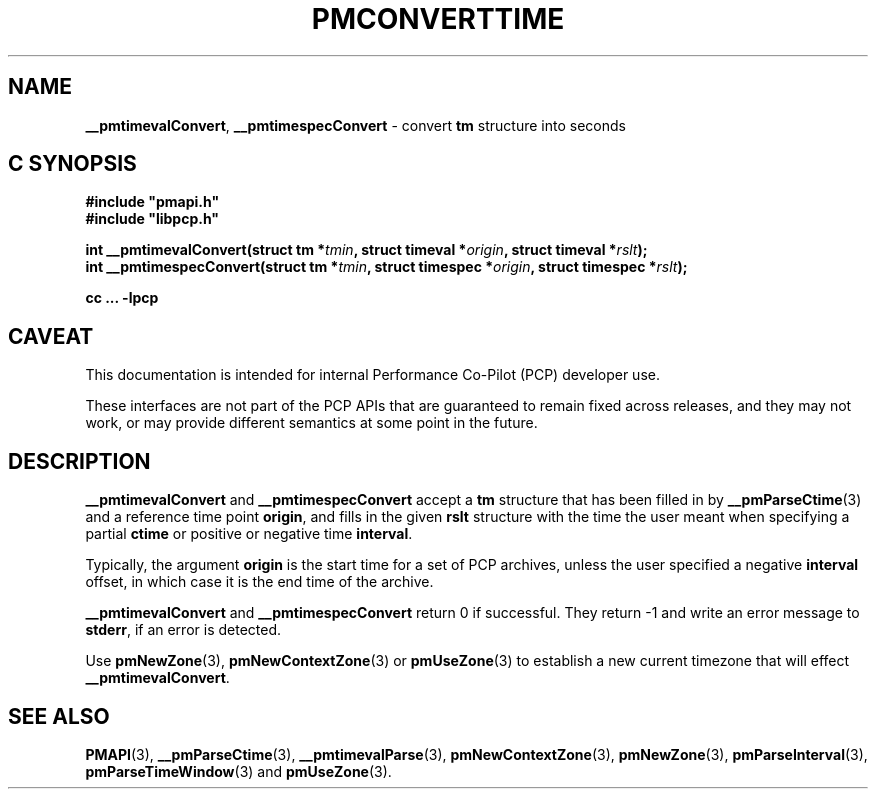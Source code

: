 '\"macro stdmacro
.\"
.\" Copyright (c) 2016 Red Hat.
.\" Copyright (c) 2000-2004 Silicon Graphics, Inc.  All Rights Reserved.
.\"
.\" This program is free software; you can redistribute it and/or modify it
.\" under the terms of the GNU General Public License as published by the
.\" Free Software Foundation; either version 2 of the License, or (at your
.\" option) any later version.
.\"
.\" This program is distributed in the hope that it will be useful, but
.\" WITHOUT ANY WARRANTY; without even the implied warranty of MERCHANTABILITY
.\" or FITNESS FOR A PARTICULAR PURPOSE.  See the GNU General Public License
.\" for more details.
.\"
.\"
.TH PMCONVERTTIME 3 "PCP" "Performance Co-Pilot"
.SH NAME
\f3__pmtimevalConvert\f1,
\f3__pmtimespecConvert\f1 \- convert \fBtm\fR structure into seconds
.SH "C SYNOPSIS"
.ft 3
.ad l
.hy 0
#include "pmapi.h"
.br
#include "libpcp.h"
.sp
int __pmtimevalConvert(struct tm *\fItmin\fP,
'in +\w'int __pmtimevalConvert('u
struct\ timeval\ *\fIorigin\fP,
struct\ timeval\ *\fIrslt\fP);
.in
.br
int __pmtimespecConvert(struct tm *\fItmin\fP,
'in +\w'int __pmtimespecConvert('u
struct\ timespec\ *\fIorigin\fP,
struct\ timespec\ *\fIrslt\fP);
.in
.sp
cc ... \-lpcp
.hy
.ad
.ft 1
.SH CAVEAT
This documentation is intended for internal Performance Co-Pilot
(PCP) developer use.
.PP
These interfaces are not part of the PCP APIs that are guaranteed to
remain fixed across releases, and they may not work, or may provide
different semantics at some point in the future.
.SH DESCRIPTION
.B __pmtimevalConvert
and
.B __pmtimespecConvert
accept a
.B tm
structure that has been filled in by
.BR __pmParseCtime (3)
and a reference time point
.BR origin ,
and fills in the given
.B rslt
structure with the time the user meant when specifying a partial
.B ctime
or positive or negative time
.BR interval .
.PP
Typically, the argument
.B origin
is the start time for a set of PCP archives, unless the user specified
a negative
.B interval
offset, in which case it is the end
time of the archive.
.PP
.B __pmtimevalConvert
and
.B __pmtimespecConvert
return 0 if successful.
They return \-1 and write an error message to
.BR stderr ,
if an error is detected.
.PP
Use
.BR pmNewZone (3),
.BR pmNewContextZone (3)
or
.BR pmUseZone (3)
to establish a new current timezone that will effect
.BR __pmtimevalConvert .
.SH SEE ALSO
.BR PMAPI (3),
.BR __pmParseCtime (3),
.BR __pmtimevalParse (3),
.BR pmNewContextZone (3),
.BR pmNewZone (3),
.BR pmParseInterval (3),
.BR pmParseTimeWindow (3)
and
.BR pmUseZone (3).

.\" control lines for scripts/man-spell
.\" +ok+ tm {from struct tm}
